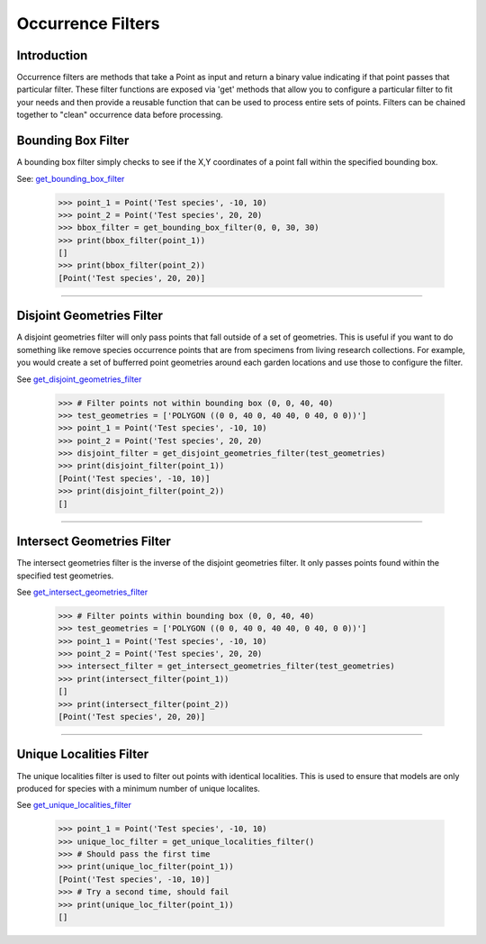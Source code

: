 ==================
Occurrence Filters
==================

Introduction
============
Occurrence filters are methods that take a Point as input and return a binary
value indicating if that point passes that particular filter.  These filter
functions are exposed via 'get' methods that allow you to configure a
particular filter to fit your needs and then provide a reusable function that
can be used to process entire sets of points.  Filters can be chained together
to "clean" occurrence data before processing.

Bounding Box Filter
===================
A bounding box filter simply checks to see if the X,Y coordinates of a point
fall within the specified bounding box.

See: `get_bounding_box_filter <../autoapi/lmpy/data_wrangling/occurrence/filters/index.html#lmpy.data_wrangling.occurrence.filters.get_bounding_box_filter>`_

    >>> point_1 = Point('Test species', -10, 10)
    >>> point_2 = Point('Test species', 20, 20)
    >>> bbox_filter = get_bounding_box_filter(0, 0, 30, 30)
    >>> print(bbox_filter(point_1))
    []
    >>> print(bbox_filter(point_2))
    [Point('Test species', 20, 20)]

----

Disjoint Geometries Filter
==========================
A disjoint geometries filter will only pass points that fall outside of a set
of geometries.  This is useful if you want to do something like remove species occurrence points
that are from specimens from living research collections.  For example, you would create a set of bufferred point
geometries around each garden locations and use those to configure the filter.

See `get_disjoint_geometries_filter <../autoapi/lmpy/data_wrangling/occurrence/filters/index.html#lmpy.data_wrangling.occurrence.filters.get_disjoint_geometries_filter>`_

    >>> # Filter points not within bounding box (0, 0, 40, 40)
    >>> test_geometries = ['POLYGON ((0 0, 40 0, 40 40, 0 40, 0 0))']
    >>> point_1 = Point('Test species', -10, 10)
    >>> point_2 = Point('Test species', 20, 20)
    >>> disjoint_filter = get_disjoint_geometries_filter(test_geometries)
    >>> print(disjoint_filter(point_1))
    [Point('Test species', -10, 10)]
    >>> print(disjoint_filter(point_2))
    []

----

Intersect Geometries Filter
===========================
The intersect geometries filter is the inverse of the disjoint geometries
filter.  It only passes points found within the specified test geometries.

See `get_intersect_geometries_filter <../autoapi/lmpy/data_wrangling/occurrence/filters/index.html#lmpy.data_wrangling.occurrence.filters.get_intersect_geometries_filter>`_

    >>> # Filter points within bounding box (0, 0, 40, 40)
    >>> test_geometries = ['POLYGON ((0 0, 40 0, 40 40, 0 40, 0 0))']
    >>> point_1 = Point('Test species', -10, 10)
    >>> point_2 = Point('Test species', 20, 20)
    >>> intersect_filter = get_intersect_geometries_filter(test_geometries)
    >>> print(intersect_filter(point_1))
    []
    >>> print(intersect_filter(point_2))
    [Point('Test species', 20, 20)]

----

Unique Localities Filter
========================
The unique localities filter is used to filter out points with identical
localities.  This is used to ensure that models are only produced
for species with a minimum number of unique localites.

See `get_unique_localities_filter <../autoapi/lmpy/data_wrangling/occurrence/filters/index.html#lmpy.data_wrangling.occurrence.filters.get_unique_localities_filter>`_

    >>> point_1 = Point('Test species', -10, 10)
    >>> unique_loc_filter = get_unique_localities_filter()
    >>> # Should pass the first time
    >>> print(unique_loc_filter(point_1))
    [Point('Test species', -10, 10)]
    >>> # Try a second time, should fail
    >>> print(unique_loc_filter(point_1))
    []
